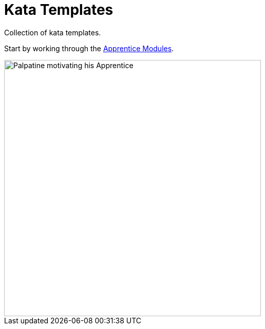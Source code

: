 = Kata Templates

Collection of kata templates.

Start by working through the https://klosebrothers.atlassian.net/wiki/spaces/KB/pages/2307391491/Apprentice+Modules[Apprentice Modules].

image::https://i.pinimg.com/originals/21/cd/93/21cd93bbff450361bd742bba7aba832f.jpg[Palpatine motivating his Apprentice, 500]